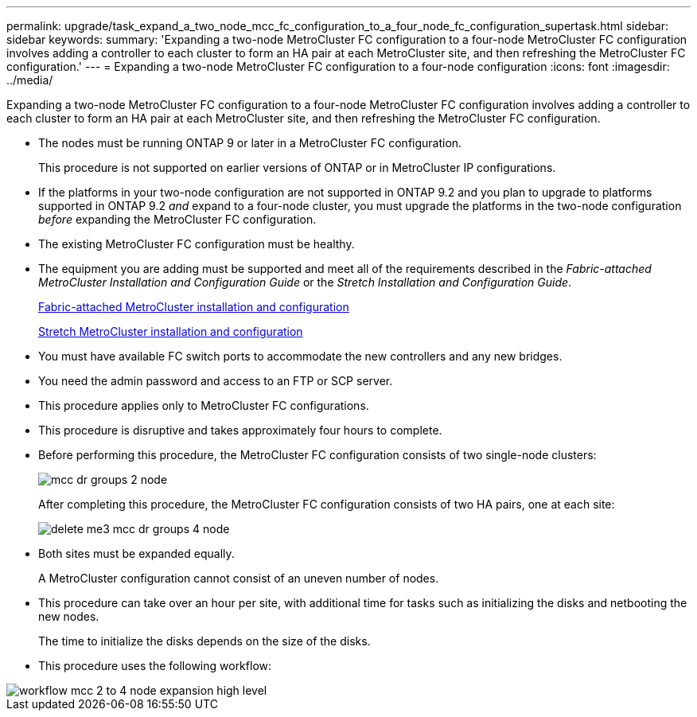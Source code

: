 ---
permalink: upgrade/task_expand_a_two_node_mcc_fc_configuration_to_a_four_node_fc_configuration_supertask.html
sidebar: sidebar
keywords: 
summary: 'Expanding a two-node MetroCluster FC configuration to a four-node MetroCluster FC configuration involves adding a controller to each cluster to form an HA pair at each MetroCluster site, and then refreshing the MetroCluster FC configuration.'
---
= Expanding a two-node MetroCluster FC configuration to a four-node configuration
:icons: font
:imagesdir: ../media/

[.lead]
Expanding a two-node MetroCluster FC configuration to a four-node MetroCluster FC configuration involves adding a controller to each cluster to form an HA pair at each MetroCluster site, and then refreshing the MetroCluster FC configuration.

* The nodes must be running ONTAP 9 or later in a MetroCluster FC configuration.
+
This procedure is not supported on earlier versions of ONTAP or in MetroCluster IP configurations.

* If the platforms in your two-node configuration are not supported in ONTAP 9.2 and you plan to upgrade to platforms supported in ONTAP 9.2 _and_ expand to a four-node cluster, you must upgrade the platforms in the two-node configuration _before_ expanding the MetroCluster FC configuration.
* The existing MetroCluster FC configuration must be healthy.
* The equipment you are adding must be supported and meet all of the requirements described in the _Fabric-attached MetroCluster Installation and Configuration Guide_ or the _Stretch Installation and Configuration Guide_.
+
https://docs.netapp.com/ontap-9/topic/com.netapp.doc.dot-mcc-inst-cnfg-fabric/home.html[Fabric-attached MetroCluster installation and configuration]
+
https://docs.netapp.com/ontap-9/topic/com.netapp.doc.dot-mcc-inst-cnfg-stretch/home.html[Stretch MetroCluster installation and configuration]

* You must have available FC switch ports to accommodate the new controllers and any new bridges.
* You need the admin password and access to an FTP or SCP server.
* This procedure applies only to MetroCluster FC configurations.
* This procedure is disruptive and takes approximately four hours to complete.
* Before performing this procedure, the MetroCluster FC configuration consists of two single-node clusters:
+
image::../media/mcc_dr_groups_2_node.gif[]
+
After completing this procedure, the MetroCluster FC configuration consists of two HA pairs, one at each site:
+
image::../media/delete_me3_mcc_dr_groups_4_node.gif[]

* Both sites must be expanded equally.
+
A MetroCluster configuration cannot consist of an uneven number of nodes.

* This procedure can take over an hour per site, with additional time for tasks such as initializing the disks and netbooting the new nodes.
+
The time to initialize the disks depends on the size of the disks.

* This procedure uses the following workflow:

image::../media/workflow_mcc_2_to_4_node_expansion_high_level.gif[]
